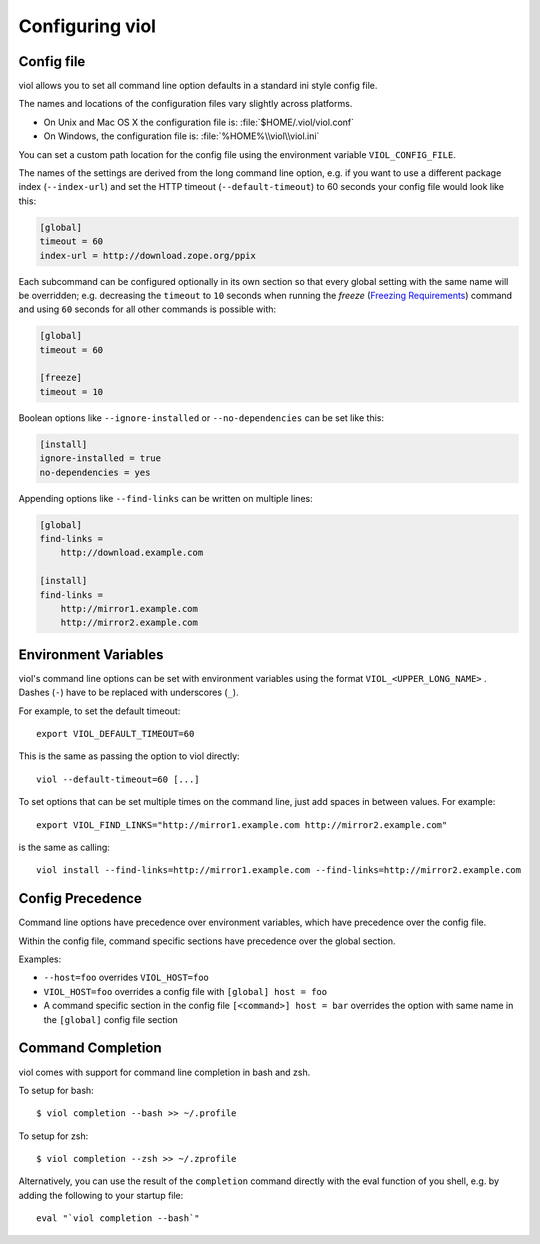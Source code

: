 .. _config_viol:

Configuring viol
================

.. _config-file:

Config file
-----------

viol allows you to set all command line option defaults in a standard ini style config file.

The names and locations of the configuration files vary slightly across platforms.

* On Unix and Mac OS X the configuration file is: :file:`$HOME/.viol/viol.conf`
* On Windows, the configuration file is: :file:`%HOME%\\viol\\viol.ini`

You can set a custom path location for the config file using the environment variable ``VIOL_CONFIG_FILE``.

The names of the settings are derived from the long command line option, e.g.
if you want to use a different package index (``--index-url``) and set the
HTTP timeout (``--default-timeout``) to 60 seconds your config file would
look like this:

.. code-block:: ini

    [global]
    timeout = 60
    index-url = http://download.zope.org/ppix

Each subcommand can be configured optionally in its own section so that every
global setting with the same name will be overridden; e.g. decreasing the
``timeout`` to ``10`` seconds when running the `freeze`
(`Freezing Requirements <./#freezing-requirements>`_) command and using
``60`` seconds for all other commands is possible with:

.. code-block:: ini

    [global]
    timeout = 60

    [freeze]
    timeout = 10


Boolean options like ``--ignore-installed`` or ``--no-dependencies`` can be
set like this:

.. code-block:: ini

    [install]
    ignore-installed = true
    no-dependencies = yes

Appending options like ``--find-links`` can be written on multiple lines:

.. code-block:: ini

    [global]
    find-links =
        http://download.example.com

    [install]
    find-links =
        http://mirror1.example.com
        http://mirror2.example.com


Environment Variables
---------------------

viol's command line options can be set with environment variables using the
format ``VIOL_<UPPER_LONG_NAME>`` . Dashes (``-``) have to be replaced with
underscores (``_``).

For example, to set the default timeout::

    export VIOL_DEFAULT_TIMEOUT=60

This is the same as passing the option to viol directly::

    viol --default-timeout=60 [...]

To set options that can be set multiple times on the command line, just add
spaces in between values. For example::

    export VIOL_FIND_LINKS="http://mirror1.example.com http://mirror2.example.com"

is the same as calling::

    viol install --find-links=http://mirror1.example.com --find-links=http://mirror2.example.com


Config Precedence
-----------------

Command line options have precedence over environment variables, which have precedence over the config file.

Within the config file, command specific sections have precedence over the global section.

Examples:

- ``--host=foo`` overrides ``VIOL_HOST=foo``
- ``VIOL_HOST=foo`` overrides a config file with ``[global] host = foo``
- A command specific section in the config file ``[<command>] host = bar``
  overrides the option with same name in the ``[global]`` config file section


Command Completion
------------------

viol comes with support for command line completion in bash and zsh.

To setup for bash::

    $ viol completion --bash >> ~/.profile

To setup for zsh::

    $ viol completion --zsh >> ~/.zprofile

Alternatively, you can use the result of the ``completion`` command
directly with the eval function of you shell, e.g. by adding the following to your startup file::

    eval "`viol completion --bash`"


